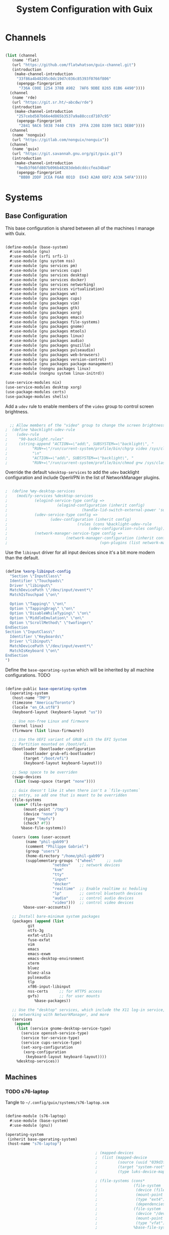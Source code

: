 #+TITLE: System Configuration with Guix
#+PROPERTY: header-args    :tangle-mode (identity #o444)
#+PROPERTY: header-args:sh :tangle-mode (identity #o555)

* Channels

#+begin_src scheme :tangle ~/.config/guix/base-channels.scm

  (list (channel
	 (name 'flat)
	 (url "https://github.com/flatwhatson/guix-channel.git")
	 (introduction
	  (make-channel-introduction
	   "33f86a4b48205c0dc19d7c036c85393f0766f806"
	   (openpgp-fingerprint
	    "736A C00E 1254 378B A982  7AF6 9DBE 8265 81B6 4490"))))
	(channel
	 (name 'rde)
	 (url "https://git.sr.ht/~abcdw/rde")
	 (introduction
	  (make-channel-introduction
	   "257cebd587b66e4d865b3537a9a88cccd7107c95"
	   (openpgp-fingerprint
	    "2841 9AC6 5038 7440 C7E9  2FFA 2208 D209 58C1 DEB0"))))
	(channel
	 (name 'nonguix)
	 (url "https://gitlab.com/nonguix/nonguix"))
	(channel
	 (name 'guix)
	 (url "https://git.savannah.gnu.org/git/guix.git")
	 (introduction
	  (make-channel-introduction
	   "9edb3f66fd807b096b48283debdcddccfea34bad"
	   (openpgp-fingerprint
	    "BBB0 2DDF 2CEA F6A8 0D1D  E643 A2A0 6DF2 A33A 54FA")))))

#+end_src

* Systems

** Base Configuration

This base configuration is shared between all of the machines I manage with Guix.

#+begin_src scheme :tangle ~/.config/guix/systems/base-system.scm

  (define-module (base-system)
    #:use-module (gnu)
    #:use-module (srfi srfi-1)
    #:use-module (gnu system nss)
    #:use-module (gnu services pm)
    #:use-module (gnu services cups)
    #:use-module (gnu services desktop)
    #:use-module (gnu services docker)
    #:use-module (gnu services networking)
    #:use-module (gnu services virtualization)
    #:use-module (gnu packages wm)
    #:use-module (gnu packages cups)
    #:use-module (gnu packages vim)
    #:use-module (gnu packages gtk)
    #:use-module (gnu packages xorg)
    #:use-module (gnu packages emacs)
    #:use-module (gnu packages file-systems)
    #:use-module (gnu packages gnome)
    #:use-module (gnu packages mtools)
    #:use-module (gnu packages linux)
    #:use-module (gnu packages audio)
    #:use-module (gnu packages gnuzilla)
    #:use-module (gnu packages pulseaudio)
    #:use-module (gnu packages web-browsers)
    #:use-module (gnu packages version-control)
    #:use-module (gnu packages package-management)
    #:use-module (nongnu packages linux)
    #:use-module (nongnu system linux-initrd))

  (use-service-modules nix)
  (use-service-modules desktop xorg)
  (use-package-modules certs)
  (use-package-modules shells)

#+end_src

Add a ~udev~ rule to enable members of the ~video~ group to control screen brightness.

#+begin_src scheme :tangle ~/.config/guix/systems/base-system.scm

  ;; Allow members of the "video" group to change the screen brightness.
;  (define %backlight-udev-rule
;    (udev-rule
;     "90-backlight.rules"
;     (string-append "ACTION==\"add\", SUBSYSTEM==\"backlight\", "
;		    "RUN+=\"/run/current-system/profile/bin/chgrp video /sys/class/backlight/%k/brightness\""
;		    "\n"
;		    "ACTION==\"add\", SUBSYSTEM==\"backlight\", "
;		    "RUN+=\"/run/current-system/profile/bin/chmod g+w /sys/class/backlight/%k/brightness\"")))

#+end_src

Override the default ~%desktop-services~ to add the ~udev~ backlight configuration and include OpenVPN in the list of NetworkManager plugins.

#+begin_src scheme :tangle ~/.config/guix/systems/base-system.scm

;  (define %my-desktop-services
;    (modify-services %desktop-services
;		     (elogind-service-type config =>
;					   (elogind-configuration (inherit config)
;								  (handle-lid-switch-external-power 'suspend)))
;		     (udev-service-type config =>
;					(udev-configuration (inherit config)
;							    (rules (cons %backlight-udev-rule
;									 (udev-configuration-rules config)))))
;		     (network-manager-service-type config =>
;						   (network-manager-configuration (inherit config)
;										  (vpn-plugins (list network-manager-openvpn))))))

#+end_src

Use the ~libinput~ driver for all input devices since it's a bit more modern than the default.

#+begin_src scheme :tangle ~/.config/guix/systems/base-system.scm

  (define %xorg-libinput-config
    "Section \"InputClass\"
    Identifier \"Touchpads\"
    Driver \"libinput\"
    MatchDevicePath \"/dev/input/event*\"
    MatchIsTouchpad \"on\"

    Option \"Tapping\" \"on\"
    Option \"TappingDrag\" \"on\"
    Option \"DisableWhileTyping\" \"on\"
    Option \"MiddleEmulation\" \"on\"
    Option \"ScrollMethod\" \"twofinger\"
  EndSection
  Section \"InputClass\"
    Identifier \"Keyboards\"
    Driver \"libinput\"
    MatchDevicePath \"/dev/input/event*\"
    MatchIsKeyboard \"on\"
  EndSection
  ")

#+end_src

Define the ~base-operating-system~ which will be inherited by all machine configurations. TODO

#+begin_src scheme

  (define-public base-operating-system
    (operating-system
     (host-name "TMP")
     (timezone "America/Toronto")
     (locale "en_CA.utf8")
     (keyboard-layout (keyboard-layout "us"))

     ;; Use non-free Linux and firmware
     (kernel linux)
     (firmware (list linux-firmware))

     ;; Use the UEFI variant of GRUB with the EFI System
     ;; Partition mounted on /boot/efi.
     (bootloader (bootloader-configuration
		  (bootloader grub-efi-bootloader)
		  (target "/boot/efi")
		  (keyboard-layout keyboard-layout)))

     ;; Swap space to be overriden
     (swap-devices
      (list (swap-space (target "none"))))

     ;; Guix doesn't like it when there isn't a `file-systems`
     ;; entry, so add one that is meant to be overridden
     (file-systems
      (cons* (file-system
	      (mount-point "/tmp")
	      (device "none")
	      (type "tmpfs")
	      (check? #f))
	     %base-file-systems))

     (users (cons (user-account
		   (name "phil-gab99")
		   (comment "Philippe Gabriel")
		   (group "users")
		   (home-directory "/home/phil-gab99")
		   (supplementary-groups '("wheel"     ;; sudo
					   "netdev"    ;; network devices
					   "kvm"
					   "tty"
					   "input"
					   "docker"
					   "realtime"  ;; Enable realtime sc heduling
					   "lp"        ;; control bluetooth devices
					   "audio"     ;; control audio devices
					   "video")))  ;; control video devices
		  %base-user-accounts))

     ;; Install bare-minimum system packages
     (packages (append (list
			git
			ntfs-3g
			exfat-utils
			fuse-exfat
			vim
			emacs
			emacs-exwm
			emacs-desktop-environment
			xterm
			bluez
			bluez-alsa
			pulseaudio
			tlp
			xf86-input-libinput
			nss-certs     ;; for HTTPS access
			gvfs)         ;; for user mounts
		       %base-packages))

     ;; Use the "desktop" services, which include the X11 log-in service,
     ;; networking with NetworkManager, and more
     (services
      (append
       (list (service gnome-desktop-service-type)
	     (service openssh-service-type)
	     (service tor-service-type)
	     (service cups-service-type)
	     (set-xorg-configuration
	      (xorg-configuration
	       (keyboard-layout keyboard-layout))))
       %desktop-services))

#+end_src

** Machines

*** TODO s76-laptop

Tangle to ~~/.config/guix/systems/s76-laptop.scm~
    
#+begin_src scheme

  (define-module (s76-laptop)
    #:use-module (base-system)
    #:use-module (gnu))

  (operating-system
   (inherit base-operating-system)
   (host-name "s76-laptop")

                                          ; (mapped-devices
                                          ;  (list (mapped-device
                                          ;         (source (uuid "039d3ff8-0f90-40bf-89d2-4b2454ada6df"))
                                          ;         (target "system-root")
                                          ;         (type luks-device-mapping))))

                                          ; (file-systems (cons*
                                          ;                (file-system
                                          ;                 (device (file-system-label "zerocool"))
                                          ;                 (mount-point "/")
                                          ;                 (type "ext4")
                                          ;                 (dependencies mapped-devices))
                                          ;                (file-system
                                          ;                 (device "/dev/nvme0n1p1")
                                          ;                 (mount-point "/boot/efi")
                                          ;                 (type "vfat"))
                                          ;                %base-file-systems)))

#+end_src

* Profile Management

Profiles get installed under the ~~/.guix-extra-profiles~ path and sourced by ~~/.profile~ when logging in.

A couple of shell scripts for managing the profiles:

** List Available profiles

This script simply lists the profiles available to activate/update:

#+begin_src sh

  list-profiles

#+end_src

#+begin_src sh :tangle ~/bin/list-profiles :shebang #!/bin/sh

  echo -e "\nAvailable profiles are:\n"
  for profile in "$HOME/.config/guix/manifests/*.scm"; do
      profileName=$(basename -s .scm $profile)
      echo "$profileName"
  done

  echo -e "\n\nYour active profiles are:\n"
  profiles=$(guix package --list-profiles)
  for active in $profiles; do
      base=$(basename $active)
      if [ "$base" != "current" ] && [ "$base" != ".guix-profile" ]; then
          echo "$base"
      fi
  done

#+end_src

** Activating Profiles

This script accepts a space-separated list of manifest file names (without extension) under the ~~/.config/guix/manifests~ folder and then installs those profiles for the first time.
For example:

#+begin_src sh

  activate-profiles desktop emacs

#+end_src

#+begin_src sh :tangle ~/bin/activate-profiles :shebang #!/bin/sh

  GREEN='\033[1;32m'
  RED='\033[1;30m'
  NC='\033[0m'
  GUIX_EXTRA_PROFILES=$HOME/.guix-extra-profiles

  profiles=$*
  if [[ $# -eq 0 ]]; then
      profiles="$HOME/.config/guix/manifests/*.scm";
  fi

  for profile in $profiles; do
      # Remove the path and file extension, if any
      profileName=$(basename $profile)
      profileName="${profileName%.*}"

      profilePath="$GUIX_EXTRA_PROFILES/$profileName"
    
      manifestPath=$HOME/.config/guix/manifests/$profileName.scm

    if [ -f $manifestPath ]; then
      echo
      echo -e "${GREEN}Activating profile:" $manifestPath "${NC}"
      echo

      mkdir -p $profilePath
      guix package --manifest=$manifestPath --profile="$profilePath/$profileName"

      # Source the new profile
      GUIX_PROFILE="$profilePath/$profileName"
      if [ -f $GUIX_PROFILE/etc/profile ]; then
	  . "$GUIX_PROFILE"/etc/profile
      else
	  echo -e "${RED}Couldn't find profile:" $GUIX_PROFILE/etc/profile "${NC}"
      fi
    else
      echo "No profile found at path" $profilePath
    fi
  done

#+end_src

** Updating Profiles

This script accepts a space-separated list of manifest file names (without extension) under the ~~/.config/guix/manifests~ folder and then installs any updates to the packages contained within them.
If no profile names are provided, it walks the list of profile directories under ~~/.guix-extra-profiles~ and updates each one of them.

#+begin_src sh

  update-profiles emacs

#+end_src

#+begin_src sh :tangle ~/bin/update-profiles :shebang #!/bin/sh

  GREEN='\033[1;32m'
  NC='\033[0m'
  GUIX_EXTRA_PROFILES=$HOME/.guix-extra-profiles

  profiles=$*
  if [[ $# -eq 0 ]]; then
      profiles="$GUIX_EXTRA_PROFILES/*";
  fi

  for profile in $profiles; do
    profileName=$(basename $profile)
    profilePath=$GUIX_EXTRA_PROFILES/$profileName

    echo
    echo -e "${GREEN}Updating profile:" $profilePath "${NC}"
    echo

    guix package --profile="$profilePath/$profileName" --manifest="$HOME/.config/guix/manifests/$profileName.scm"
  done

#+end_src

** Updating Channels

This script makes it easy to update all channels to the latest commit based on an original channel file (see the Channels section at the top of this document).

#+begin_src sh :tangle ~/bin/update-channels :shebang #!/bin/sh

  guix pull --channels=$HOME/.config/guix/base-channels.scm
  guix describe --format=channels > ~/.config/guix/channels.scm

#+end_src

* Nix Package Manager

#+begin_src conf :tangle ~/.nix-channels

  https://nixos.org/channels/nixpkgs-unstable nixpkgs

#+end_src

The channel needs to be updated before any packages can be installed:

#+begin_src sh

  nix-channel --update

#+end_src

Installing packages:

#+begin_src sh

  nix-env -i nodejs dotnet-sdk gh hledger
  nix-env -iA nixpkgs.nodejs-12_x # For a specific version

#+end_src
